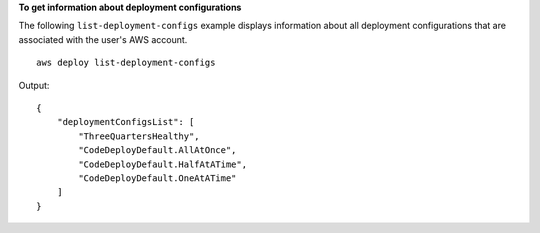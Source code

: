 **To get information about deployment configurations**

The following ``list-deployment-configs`` example displays information about all deployment configurations that are associated with the user's AWS account. ::

    aws deploy list-deployment-configs

Output::

    {
        "deploymentConfigsList": [
            "ThreeQuartersHealthy",
            "CodeDeployDefault.AllAtOnce",
            "CodeDeployDefault.HalfAtATime",
            "CodeDeployDefault.OneAtATime"
        ]
    }
